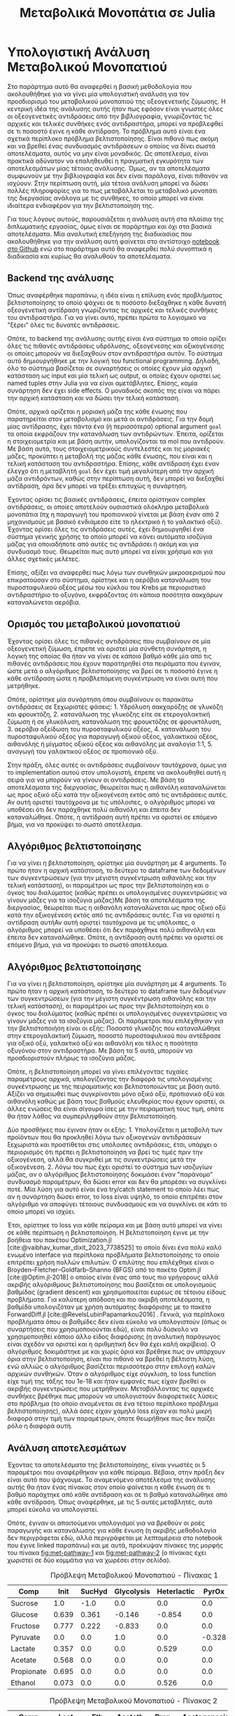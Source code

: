 #+TITLE: Μεταβολικά Μονοπάτια σε Julia

* Υπολογιστική Ανάλυση Μεταβολικού Μονοπατιού
\label{sec:appendix}

Στο παράρτημα αυτό θα αναφερθεί η βασική μεθοδολογία που ακολουθήθηκε για να γίνει μία υπολογιστική ανάλυση για τον προσδιορισμό του μεταβολικού μονοπατιού της οξεογενετικής ζύμωσης. Η κεντρική ιδέα της ανάλυσης αυτής ήταν πως εφόσον είναι γνωστές όλες οι οξεογενετικές αντιδράσεις από την βιβλιογραφία, γνωρίζοντας τις αρχικές και τελικές συνθήκες ενός αντιδραστήρα, μπορεί να προβλεφθεί σε τι ποσοστό έγινε η κάθε αντίδραση. Το πρόβλημα αυτό είναι ένα σχετικά περίπλοκο πρόβλημα βελτιστοποίησης. Είναι πιθανό πως ακόμη και να βρεθεί ένας συνδυασμός αντιδράσεων ο οποίος να δίνει σωστά αποτελέσματα, αυτός να μην είναι μοναδικός. Ως αποτέλεσμα, είναι πρακτικά αδύνατον να επαληθευθεί η πραγματική εγκυρότητα των αποτελεσμάτων μίας τέτοιας ανάλυσης. Όμως, αν τα αποτελέσματα συμφωνούν με την βιβλιογραφία και δεν είναι παράλογα, είναι πιθανόν να ισχύουν. Στην περίπτωση αυτή, μία τέτοια ανάλυση μπορεί να δώσει πολλές πληροφορίες για το πως μεταβάλλεται το μεταβολικό μονοπάτι της διεργασίας ανάλογα με τις συνθήκες, το οποίο μπορεί να είναι ιδιαίτερα ενδιαφέρον για την βελτιστοποίηση της.

Για τους λόγους αυτούς, παρουσιάζεται η ανάλυση αυτή στα πλαίσια της διπλωματικής εργασίας, όμως είναι σε παράρτημα και όχι στα βασικά αποτελέσματα. Μία αναλυτική επεξήγηση της διαδικασίας που ακολουθήθηκε για την ανάλυση αυτή φαίνεται στο αντίστοιχο [[https://github.com/Vidianos-Giannitsis/masters-thesis/blob/main/notebooks/metabolic_pathways_notebook.org][notebook στο Github]] ενώ στο παράρτημα αυτό θα αναφερθεί πολύ συνοπτικά η διαδικασία και κυρίως θα αναλυθούν τα αποτελέσματα.

** Backend της ανάλυσης
Όπως αναφέρθηκε παραπάνω, η ιδέα είναι η επίλυση ενός προβλήματος βελτιστοποίησης το οποίο ψάχνει σε τι ποσόστο διεξάχθηκε η κάθε δυνατή οξεογενετική αντίδραση γνωρίζοντας τις αρχικές και τελικές συνθήκες του αντιδραστήρα. Για να γίνει αυτό, πρέπει πρώτα το λογισμικό να "ξέρει" όλες τις δυνατές αντιδράσεις.

Οπότε, το backend της ανάλυσης αυτής είναι ένα σύστημα το οποίο ορίζει όλες τις πιθανές αντιδράσεις υδρόλυσης, οξεογένεσης και οξικογένεσης οι οποίες μπορούν να διεξαχθούν στον αντιδραστήρα αυτόν. Το σύστημα αυτό δημιουργήθηκε με την λογική του functional programming. Δηλαδή, όλο το σύστημα βασίζεται σε συναρτήσεις οι οποίες έχουν μία αρχική κατάσταση ως input και μία τελική ως output, οι οποίες έχουν οριστεί ως named tuples στην Julia για να είναι αμετάβλητες. Επίσης, καμία συνάρτηση δεν έχει side effects. Ο μοναδικός σκοπός της είναι να πάρει την αρχική κατάσταση και να δώσει την τελική κατάσταση.

Οπότε, αρχικά ορίζεται η μοριακή μάζα της κάθε ένωσης που παρατηρείται στον μεταβολισμό και μετά οι αντιδράσεις. Για την δομή μίας αντίδρασης, έχει πάντα ένα (ή περισσότερα) optional argument ~goal~ τα οποία εκφράζουν την κατανάλωση των αντιδρώντων. Έπειτα, ορίζεται η στοιχειομετρία και με βάση αυτήν, υπολογίζονται τα mol που αντιδρούν. Με βάση αυτά, τους στοιχειομετρικούς συντελεστές και τις μοριακές μάζες, προκύπτει η μεταβολή της μάζας κάθε ένωσης, που είναι και η τελική κατάσταση του αντιδραστήρα. Επίσης, κάθε αντίδραση έχει έναν έλεγχο ότι η μεταβλητή ~goal~ δεν έχει τιμή μεγαλύτερη από την αρχική μάζα αντιδρόντων, καθώς στην περίπτωση αυτή, δεν μπορεί να διεξαχθεί αντίδραση, άρα δεν μπορεί να τρέξει επιτυχώς η συνάρτηση.

Έχοντας ορίσει τις βασικές αντιδράσεις, έπειτα ορίστηκαν complex αντιδράσεις, οι οποίες αποτελούν ουσιαστικά ολόκληρα μεταβολικά μονοπάτια (πχ η παραγωγή του προπιονικού γίνεται με βάση έναν από 2 μηχανισμούς με βασικό ενδιάμεσο είτε το ηλεκτρικό ή το γαλακτικό οξύ). Έχοντας ορίσει όλες τις αντιδράσεις αυτές, έχει δημιουργηθεί ένα σύστημα γενικής χρήσης το οποίο μπορεί να κάνει αυτόματα ισοζύγια μάζας για οποιαδήποτε από αυτές τις αντιδράσει ή ακόμη και για συνδυασμό τους. Θεωρείται πως αυτό μπορεί να είναι χρήσιμο και για άλλες σχετικές μελέτες.

Επίσης, αξίζει να αναφερθεί πως λόγω των συνθηκών μικροαερισμού που επικρατούσαν στο σύστημα, ορίστηκε και η αερόβια κατανάλωση του πυροσταφυλικού οξέος μέσω του κύκλου του Krebs με περιοριστικό αντιδραστήριο το οξυγόνο, εκφράζοντας ότι κάποια ποσότητα σακχάρων καταναλώνεται αερόβια.

** Ορισμός του μεταβολικού μονοπατιού
Έχοντας ορίσει όλες τις πιθανές αντιδράσεις που συμβαίνουν σε μία οξεογενετική ζύμωση, έπρεπε να οριστεί μία σύνθετη συνάρτηση, η λογική της οποίας θα ήταν να γίνει σε κάποιο βαθμό κάθε μία από τις πιθανές αντιδράσεις που έχουν παρατηρηθεί στα πειράματα που έγιναν, ώστε μετά ο αλγόριθμος βελτιστοποίησης να βρεί σε τι ποσοστό έγινε η κάθε αντίδραση ώστε η προβλεπόμενη συγκέντρωση να είναι αυτή που μετρήθηκε.

Οπότε, ορίστηκε μία συνάρτηση όπου συμβαίνουν οι παρακάτω αντιδράσεις σε ξεχωριστές φάσεις: 1. Υδρόλυση σακχαρόζης σε γλυκόζη και φρουκτόζη, 2. κατανάλωση της γλυκόζης είτε σε ετερογαλακτική ζύμωση ή σε γλυκόλυση, κατανάλωση της φρουκτόζης σε φρουκτόλυση, 3. αερόβια οξείδωση του πυροσταφυλικού οξέος, 4. κατανάλωση του πυροσταφυλικού οξέος για παραγωγή οξικού οξέος, γαλακτικού οξέος, αιθανόλης ή μίγματος οξικού οξέος και αιθανόλης με αναλογία 1:1, 5. αναγωγή του γαλακτικού οξέος σε προπιονικό οξύ.

Στην πράξη, όλες αυτές οι αντιδράσεις συμβαίνουν ταυτόχρονα, όμως για το implementation αυτού στον υπολογιστή, έπρεπε να ακολουθηθεί αυτή η σειρά για να μπορούν να γίνουν οι αντιδράσεις. Με βάση τα αποτελέσματα της διεργασίας, θεωρείται πως η αιθανόλη καταναλώνεται ως προς οξικό οξύ κατά την οξικογένεση εκτός από τις αντιδράσεις αυτές. Αν αυτή οριστεί ταυτόχρονα με τις υπόλοιπες, ο αλγόριθμος μπορεί να υποθέσει ότι δεν παράχθηκε πολύ αιθανόλη και έπειτα δεν καταναλώθηκε. Οπότε, η αντίδραση αυτή πρέπει να οριστεί σε επόμενο βήμα, για να προκύψει το σωστό αποτέλεσμα.

** Αλγόριθμος βελτιστοποίησης
Για να γίνει η βελτιστοποίηση, ορίστηκε μία συνάρτηση με 4 arguments. Το πρώτο ήταν η αρχική κατάσταση, το δεύτερο το dataframe των δεδομένων των συγκεντρώσεων (για την μέγιστη συγκέντρωση αιθανόλης και την τελική κατάσταση), οι παραμέτροι ως προς την βελτιστοποίηση και ο όγκος του διαλύματος (καθώς πρέπει οι υπολογισμένες συγκεντρώσεις να γίνουν μάζες για τα ισοζύγια μάζας)Με βάση τα αποτελέσματα της διεργασίας, θεωρείται πως η αιθανόλη καταναλώνεται ως προς οξικό οξύ κατά την οξικογένεση εκτός από τις αντιδράσεις αυτές. Για να οριστεί η αντίδραση αυτήΑν αυτή οριστεί ταυτόχρονα με τις υπόλοιπες, ο αλγόριθμος μπορεί να υποθέσει ότι δεν παράχθηκε πολύ αιθανόλη και έπειτα δεν καταναλώθηκε. Οπότε, η αντίδραση αυτή πρέπει να οριστεί σε επόμενο βήμα, για να προκύψει το σωστό αποτέλεσμα.

** Αλγόριθμος βελτιστοποίησης
Για να γίνει η βελτιστοποίηση, ορίστηκε μία συνάρτηση με 4 arguments. Το πρώτο ήταν η αρχική κατάσταση, το δεύτερο το dataframe των δεδομένων των συγκεντρώσεων (για την μέγιστη συγκέντρωση αιθανόλης και την τελική κατάσταση), οι παραμέτροι ως προς την βελτιστοποίηση και ο όγκος του διαλύματος (καθώς πρέπει οι υπολογισμένες συγκεντρώσεις να γίνουν μάζες για τα ισοζύγια μάζας). Οι παράμετροι που επιλέχθηκαν για την βελτιστοποιήση είναι οι εξής: Ποσοστό γλυκόζης που καταναλώθηκε στην ετερογαλακτική ζύμωση, ποσοστό πυροσταφυλικού που αντέδρασε για οξικό οξύ, γαλακτικό οξύ και αιθανόλη και τέλος η ποσότητα οξυγόνου στον αντιδραστήρα. Με βάση τα 5 αυτά, μπορούν να προσδιοριστούν πλήρως τα ισοζύγια μάζας.

Οπότε, η βελτιστοποίηση μπορεί να γίνει επιλέγοντας τυχαίες παραμέτρους αρχικά, υπολογίζοντας την διαφορά τις υπολογισμένης συγκέντρωσης με της πειραματικής και βελτιστοποιώντας με βάση αυτό. Αξίζει να σημειωθεί πως συγκρίνονται μόνο οξικό οξύ, προπιονικό οξύ και αιθανόλη καθώς με βάση τους βαθμούς ελευθερίας που έχουν οριστεί, οι άλλες ενώσεις θα είναι σίγουρα ίσες με την πειραματική τους τιμή, οπότε θα ήταν λάθος να συμπεριληφθούν στην βελτιστοποίηση.

Δύο προσθήκες που έγιναν ήταν οι εξής: 1. Υπολογίζεται η μεταβολή των προϊόντων που θα προκληθεί λόγω των οξικογενών αντιδράσεων ξεχωριστά και προστίθεται στις υπόλοιπες αντιδράσεις, έτσι, υπάρχει ο περιορισμός ότι πρέπει η βελτιστοποίηση να βρεί τις τιμές πριν την οξικογένεση, αλλά θα συγκριθεί με τις συγκεντρώσεις μετά την οξικογένεση. 2. Λόγω του πως έχει οριστεί το σύστημα των ισοζυγίων μάζας, αν ο αλγόριθμος βελτιστοποίησης δοκιμάσει έναν "παράνομο" συνδυασμό παραμέτρων, θα δώσει error και δεν θα μπορέσει να συγκλίνει ποτέ. Μία λύση για αυτό είναι ένα try/catch statement το οποίο λέει πως αν η συνάρτηση δώσει error, το loss είναι υψηλό, το οποίο επιτρέπει στον αλγόριθμο να αποφύγει τέτοιους συνδυασμούς και να συγκλίνει σε κάτι το οποίο μπορεί να ισχύει.

Έτσι, ορίστηκε το loss για κάθε πείραμα και με βάση αυτό μπορεί να γίνει σε κάθε περίπτωση η βελτιστοποίηση. Η βελτιστοποίηση έγινε με την βοήθεια του πακέτου Optimization.jl [cite:@vaibhav_kumar_dixit_2023_7738525] το οποίο δίνει ένα πολύ καλό ενωμένο interface για περίπλοκα προβλήματα βελτιστοποίησης το οποίο επιτρέπει χρήση πολλών επιλυτών. Ο επιλύτης που επιλέχθηκε είναι ο Broyden–Fletcher–Goldfarb–Shanno (BFGS) από το πακέτο Optim.jl [cite:@Optim.jl-2018] ο οποίος είναι ένας από τους πιο γρήγορους αλλά ακριβής αλγόριθμους βελτιστοποίησης που βασίζεται σε υπολογισμούς βαθμίδας (gradient descent) και χρησιμοποιείται ευρέως σε τέτοιου είδους προβλήματα. Για καλύτερη απόδοση και πιο ακριβή αποτελέσματα, η βαθμίδα υπολογιζόταν με χρήση αυτόματης διαφόρισης με το πακέτο ForwardDiff.jl [cite:@RevelsLubinPapamarkou2016] . Γενικά, για περίπλοκα προβλήματα όπου οι βαθμίδες δεν είναι εύκολο να υπολογιστούν (όπως οι συναρτήσεις που χρησιμοποιούνται εδώ), είναι πολύ δύσκολο να χρησιμοποιηθεί κάποιο άλλο είδος διαφόρισης (η αναλυτική παράγωγος είναι σχεδόν να οριστεί και η αριθμητική δεν θα έχει καλή ακρίβεια). Ο αλγόριθμος δοκιμάστηκε με και χωρίς όρια και βρέθηκε πως αν υπάρχουν όρια στην βελτιστοποίηση, είναι πιο πιθανό να βρεθεί η βέλτιστη λύση, ενώ αλλιώς ο αλγόριθμος βασίζεται περισσότερο στην επιλογή καλών αρχικών συνθηκών. Όταν ο αλγόριθμος είχε σύγκλιση, το loss function είχε τιμή της τάξης του 1e-18 και ήταν εμφανές πως είχαν βρεθεί οι ακριβής συγκεντρώσεις που μετρήθηκαν. Μεταβάλλοντας τις αρχικές συνθήκες βρέθηκε πως μπορούν να υπολογιστούν διαφορετικές λύσεις στο πρόβλημα (το οποίο αναμένεται σε ένα τέτοιο περίπλοκο πρόβλημα βελτιστοποίησης), αλλά όσες είχαν χαμηλό loss είχαν και πολύ μικρή διαφορά στην τιμή των παραμέτρων, όποτε θεωρήθηκε πως δεν παίζει ρόλο η διαφορά αυτή.

** Ανάλυση αποτελεσμάτων
Έχοντας τα αποτελέσματα της βελτιστοποίησης, είναι γνωστές οι 5 παραμέτροι που αναφέρθηκαν για κάθε πείραμα. Βέβαια, στην πράξη δεν είναι αυτό που ψάχνουμε. Το αναμενόμενο αποτέλεσμα της ανάλυσης αυτής θα ήταν ένας πίνακας στον οποίο φαίνεται η κάθε ένωση σε τι βαθμό παράχτηκε από κάθε αντίδραση και σε τι βαθμό καταναλώθηκε από κάθε αντίδραση. Όπως αναφέρθηκε, με τις 5 αυτές μεταβλητές, αυτό μπορεί εύκολα να υπολογιστεί.

Οπότε, έγιναν οι απαιτούμενοι υπολογισμοί για να βρεθούν οι ροές παραγωγής και κατανάλωσης για κάθε ένωση (η ακριβής μεθοδολογία δεν περιγράφεται εδώ, αλλά περιγράφεται με λεπτομέρεια στο notebook που έγινε linked παραπάνω) και με αυτά, προέκυψαν πίνακες της μορφής του πίνακα [[fig:met-pathway-1]] και [[fig:met-pathway-2]] (ο πίνακας έχει χωριστεί σε δύο κομμάτια για να χωρέσει στην σελίδα). 

#+CAPTION: Πρόβλεψη Μεταβολικού Μονοπατιού - Πίνακας 1
#+NAME: fig:met-pathway-1
| Comp       |  Init | SucHyd | Glycolysis | Heterlactic |  PyrOx |   Acet |
|------------+-------+--------+------------+-------------+--------+--------|
| Sucrose    |   1.0 |   -1.0 |        0.0 |         0.0 |    0.0 |    0.0 |
| Glucose    | 0.639 |  0.361 |     -0.146 |      -0.854 |    0.0 |    0.0 |
| Fructose   | 0.777 |  0.222 |     -0.833 |         0.0 |    0.0 |    0.0 |
| Pyruvate   |   0.0 |    0.0 |        1.0 |         0.0 | -0.328 | -0.007 |
| Lactate    | 0.357 |    0.0 |        0.0 |       0.529 |    0.0 |    0.0 |
| Acetate    | 0.568 |    0.0 |        0.0 |         0.0 |    0.0 |  0.007 |
| Propionate | 0.695 |    0.0 |        0.0 |         0.0 |    0.0 |    0.0 |
| Ethanol    | 0.073 |    0.0 |        0.0 |       0.526 |    0.0 |    0.0 |

#+CAPTION: Πρόβλεψη Μεταβολικού Μονοπατιού - Πίνακας 2
#+NAME: fig:met-pathway-2
| Comp       |   Lact |    Eth | Aceteth |   Prop | Acetogenesis | Final |
|------------+--------+--------+---------+--------+--------------+-------|
| Sucrose    |    0.0 |    0.0 |     0.0 |    0.0 |          0.0 |   0.0 |
| Glucose    |    0.0 |    0.0 |     0.0 |    0.0 |          0.0 |   0.0 |
| Fructose   |    0.0 |    0.0 |     0.0 |    0.0 |          0.0 | 0.167 |
| Pyruvate   | -0.132 | -0.396 |  -0.137 |    0.0 |          0.0 |   0.0 |
| Lactate    |  0.114 |    0.0 |     0.0 | -0.170 |          0.0 | 0.830 |
| Acetate    |    0.0 |    0.0 |   0.067 |    0.0 |        0.358 |   1.0 |
| Propionate |    0.0 |    0.0 |     0.0 |  0.305 |          0.0 |   1.0 |
| Ethanol    |    0.0 |  0.342 |   0.059 |    0.0 |       -0.247 | 0.753 |

Οι πίνακες αυτοί είναι μεγάλοι και σχετικά δυσχρηστοί, παρότι περιέχουν πάρα πολύ χρήσιμη πληροφορία. Για αυτό δεν θα παρουσιαστούν όλοι εδώ, αλλά μπορούν να βρεθούν στο [[https://github.com/Vidianos-Giannitsis/masters-thesis/tree/main/data/simulations/flux_tables][Github]]. Υπάρχουν διάφορα είδη πινάκων στον φάκελο αυτόν. Για την ανάγνωση προτείνεται το ~readable_flux_table~. Τα άλλα δεν έχουν labels και έχουν αποθηκευτεί για περαιτέρω χρήση στον κώδικα. Τα αρχεία csv στα οποία έχουν αποθηκευτεί είναι αρχεία text, τα οποία όμως μπορούν να ανοίξουν σε προγράμματα όπως το Excel για ανάγνωση.

Μία πιο εύχρηστη παρουσίαση των αποτελεσμάτων αυτών είναι μέσω ενός διαγράμματος μεταβολικού δικτύου, σχεδιασμένο σαν graph. Σε αυτό, οι κόμβοι θα είναι η κάθε ένωση ενώ οι ακμές θα δείχνουν τις ροές των αντιδράσεων. Τα διαγράμματα αυτά έγιναν με την βοήθεια του Makie.jl [cite:@DanischKrumbiegel2021] και συγκεκριμένα του extension GraphMakie.jl, το οποίο κάνει interface με το πακέτο Graphs.jl [cite:@Graphs2021] στο οποίο και ορίζονται τα graphs. Στο Σχήμα [[fig:metabolic-graph]] φαίνεται ένα τέτοιο γράφημα

#+ATTR_ORG: :width 900px
#+CAPTION: Διάγραμμα Προβλεπόμενου Μεταβολικού Δικτύου
#+NAME: fig:metabolic-graph
[[../plots/metabolic_results/35_0.png]]

Καθώς για τα πειράματα του βασικού σχεδιασμού υπάρχουν άλλα 9 τέτοια διαγράμματα, τα υπόλοιπα δεν παρατίθενται εδώ αλλά στο [[https://github.com/Vidianos-Giannitsis/masters-thesis/tree/main/plots/metabolic_results][Github]].

Από τα διαγράμματα αυτά, μπορούν να προκύψουν πολλά συμπεράσματα για το πως μεταβάλλεται το μεταβολικό μονοπάτι με τις αλλαγές στις λειτουργικές συνθήκες. Αυτά παρουσιάζονται στο επόμενο υποκεφάλαιο με κάποια συγκεντρωτικά διαγράμματα που ενισχύουν τις υποθέσεις αυτές.

** Συμπεράσματα Ανάλυσης
Μία σημαντική παρατήρηση που έγινε είναι πως η γλυκόζη η οποία καταναλώνεται στην ετερογαλακτική ζύμωση είναι ένα μεγάλο ποσοστό της συνολικής γλυκόζης και είναι σχεδόν σταθερή με την μεταβολή των συνθηκών (συγκεκριμένα είναι \( 0.8 \pm 0.05 \) της συνολικής). Αυτό το συμπέρασμα φαίνεται στο Σχήμα [[fig:gluc-het]].

#+ATTR_ORG: :width 800px
#+CAPTION: Ποσοστό γλυκόζης στην ετερογαλακτική ζύμωση
#+NAME: fig:gluc-het
[[../plots/metabolic_results/heterolactate_flux.png]]

Οπότε, θεωρείται πως το μονοπάτι αυτό γίνεται από τους ιθαγενής μικροοργανισμούς (αυτούς που περιέχονται ήδη στο υπόλειμμα τροφών) και επειδή είναι ανεξάρτητο της γλυκόλυσης/φρουκτόλυσης, δεν επηρεάζεται από την προσθήκη άλλων μικροοργανισμών.

Το μεγάλο ποσοστό γλυκόζης προς αυτό το μεταβολικό μονοπάτι εξηγεί κιόλας γιατί σε κάθε αντιδραστήρα βρέθηκε αιθανόλη ακόμη και στους 40 \( ^oC \) όπου φάνηκε να αναστέλλεται και είναι ένας από τους λόγους που παράγεται πολύ γαλακτικό. Ακόμη, συμφωνεί με την βιβλιογραφία, η οποία λέει πως οι ιθαγενής μικροοργανισμοί των υπολειμμάτων τροφών είναι συχνά βακτήρια γαλακτικού οξέος, τα οποία μπορούν να καταλύσουν αντιδράσεις παραγωγής και κατανάλωσης του γαλακτικού οξέος.

Οπότε, με βάση αυτή την βιβλιογραφία, αφού όντως οι ιθαγενής μικροοργανισμοί είναι βακτήρια γαλακτικού οξέος, αξίζει να δει κανείς τι γίνεται με την κατανάλωση του γαλακτικού προς προπιονικό οξύ. Στους 35 \( ^oC \), το μονοπάτι αυτό έχει αναστολή με την προσθήκη του μιξ, το οποίο μπορεί να σημαίνει πως αυτοί οι μικροοργανισμοί δεν μπορούν να κάνουν την αναγωγή αυτή, αλλά επικρατούν οι αντιδράσεις που καταλύουν καθώς έχουν αυξηθεί, οπότε αυτή χάνεται. Αυτή η υπόθεση ενισχύεται εν μέρει από το γεγονός ότι υπάρχει πολύ μικρή μεταβολή της αντίδρασης αυτής με την προσθήκη του μιξ στους 40 \( ^oC \), όμως, η αύξηση όταν προστίθεται το μιξ είναι μεγάλη, οπότε είναι πιθανόν πως υπάρχει κάποιος πιο περίπλοκος μηχανισμός πίσω από την αντίδραση αυτή. Τα αποτελέσματα αυτά παρουσιάζονται στα Σχήματα [[fig:prop-35]] και [[fig:prop-40]]. 

#+ATTR_ORG: :width 600px
#+CAPTION: Παραγωγή Προπιονικού - 35 C
#+NAME: fig:prop-35
[[../plots/metabolic_results/propionate_flux_35.png]]

#+ATTR_ORG: :width 600px
#+CAPTION: Παραγωγή Προπιονικού - 40 C
#+NAME: fig:prop-40
[[../plots/metabolic_results/propionate_flux_40.png]]

Οι υπόλοιπες αντιδράσεις θεωρείται πως επηρεάζονται είτε άμεσα ή έμμεσα από την προσθήκη του μιξ. Για την υδρόλυση της σακχαρόζης και την γλυκόλυση, αποτελούν δύο γρήγορες αντιδράσεις οι οποίες γίνονται είτε με ή χωρίς παρουσία του μιξ, οπότε, είναι δύσκολο να αποφανθεί αν παίζει ρόλο η προσθήκη του. Θεωρείται όμως πως μπορεί να τις επιταχύνει. Η φρουκτόλυση σίγουρα επηρεάζεται από τους προστιθέμενους μικροοργανισμούς επειδή όπως φαίνεται και στο Σχήμα [[fig:hplc-35]], οι ιθαγενής μικροοργανισμοί δεν μπορούν να καταναλώσουν αποδοτικά την φρουκτόζη. Οι υπόλοιπες αντιδράσεις σίγουρα θα επηρεάζονται είτε άμεσα ή έμμεσα από την προσθήκη του μιξ, αν αυτό επηρεάζει μία τουλάχιστον, καθώς όλες αποτελούν αντιδράσεις μεταβολισμού του πυροσταφυλικού οξέος. Για καλύτερη σύγκριση τους, παρατίθεται και το Σχήμα [[fig:pyr-flux]] . 

#+ATTR_ORG: :width 800px
#+NAME: fig:pyr-flux
#+CAPTION: Μεταβολισμός του Πυροσταφυλικού Οξέος
[[../plots/metabolic_results/pyr_flux_tot.png]]

Από το διάγραμμα αυτό, μπορούν να αναλυθούν σε περισσότερο βάθος κάποιες ενδιαφέρουσες παρατηρήσεις που έχουν γίνει για τα πειράματα αυτά. Μία από τις βασικότερες παρατηρήσεις που είχε γίνει ήταν πως στους 35 \( ^oC \) αναστελλόταν η παραγωγή οξικού οξέος ενώ στους 40 \( ^oC \) η παραγωγή αιθανόλης. Η αναστολή της παραγωγής αιθανόλης θεωρείται πως είναι απενεργοποίηση των μικροοργανισμών λόγω της υψηλής θερμοκρασίας, ενώ για το οξικό δεν θα μπορούσε να ισχύει αυτό (εφόσον αναστέλλεται στην χαμηλή θερμοκρασία). Οπότε, είχε θεωρηθεί πως η μείωση του οξικού οφείλεται σε κάποια αλληλεπίδραση του με τα άλλα προϊόντα.

Αυτή φαίνεται ξεκάθαρα από το σχήμα αυτό. Στους 35 \( ^oC \), το μεγαλύτερο ποσοστό του πυροσταφυλικού μετατρέπεται σε αιθανόλη, με μικρή ποσότητα γαλακτικού καθώς και μικρή ποσότητα μικτής παραγωγής αιθανόλης/οξικού. Αυτό δείχνει πως η προσθήκη του μιξ, ευνοεί την παραγωγή αιθανόλης εώς ένα σημείο και μετά έχει ελάχιστη επίδραση (έτσι και αλλιώς είναι γνωστό πως στους 35 \( ^oC \) δεν επέφερε καμία βελτίωση η προσθήκη πάνω από 2 mL μιξ). Η αιθανόλη παράγεται από το Acetyl-CoA μέσω αναγωγής. Επειδή είναι πάρα πολύ ενεργοί οι μικροοργανισμοί αυτοί με την προσθήκη του μιξ, μεταβολίζουν μεγάλο ποσοστό του πυροσταφυλικού και πολύ λίγο Acetyl-CoA μετατρέπεται σε οξικό, και αυτό σε συνδυασμό με αιθανόλη. Η αιθανόλη δεν απαιτεί κάποιο συμπροϊόν κατά τον μεταβολισμό της και το οξικό παράγεται αν τα αναγωγικά μέσα είναι λίγα λόγω της ευκολίας μετατροπής του Acetyl-CoA σε οξικό.

Όταν όμως απενεργοποιούνται οι μικροοργανισμοί αυτοί στους 40 \( ^oC \), κύριο προϊόν της διεργασίας γίνεται το άλλο αναγωγικό προϊόν, το γαλακτικό οξύ. Το γαλακτικό οξύ όμως παράγεται από την άμεση αναγωγή του πυροσταφυλικού οξέος, οπότε δεν παράγει αναγωγικά μέσα κατά την παραγωγή του. Ως αποτέλεσμα, υπάρχει ένας οξειδοαναγωγικός περιορισμός στην παραγωγή του γαλακτικού οξέος και παρόλο που η προσθήκη του μιξ το ευνοεί, δεν μπορεί να φτάσει παραπάνω από περίπου \( 25-30 \% \) του πυροσταφυλικού για αυτό τον λόγο. Για να αποκατασταθεί η οξειδοαναγωγική ισορροπία από την ευνόηση αυτή του γαλακτικού, είναι αναγκαστικό να παραχθεί το βασικό οξειδωτικό προϊόν του πυροσταφυλικού, το οξικό οξύ. Οπότε, με την προσθήκη του μιξ στην θερμοκρασία αυτή, υπάρχει μία θετική επίδραση στην συγκέντρωση του οξικού οξέος.

Οπότε, φαίνεται πως τα αναγωγικά προϊόντα είναι αυτά που επηρεάζονται άμεσα με θετικό τρόπο από τους μικροοργανισμούς του μιξ, ενώ το οξικό επηρεάζεται έμμεσα επειδή στην μία περίπτωση η αιθανόλη δεν απαιτεί την συμπαραγωγή του ενώ απτην άλλη το γαλακτικό την απαιτεί.

Ένα ακόμη συμπέρασμα, το οποίο είναι αξιοσημείωτο φαίνεται αν ζουμάρουμε στους ιθαγενής μικροοργανισμούς (Σχήμα [[fig:indigenous]]). Παρόλο που θεωρητικά μπορούν να καταλύσουν και την παραγωγή οξικού και την παραγωγή αιθανόλης, στους 35 \( ^oC \) δεν παράγεται καθόλου οξικό από μόνο του (ενώ μπορεί να παραχθεί αν προστεθεί 1 mL μιξ) και αντίστοιχα, η αιθανόλη δεν μπορεί να παραχθεί μόνη της στους 40 \( ^oC \), αλλά χωρίς την προσθήκη του μιξ, παράγεται μία ποσότητα μαζί με το οξικό. Οπότε, υπάρχει μία ένδειξη πως οι ιθαγενής μικροοργανισμοί έχουν μία τάση να παράγουν μίγμα οξικού και αιθανόλης (μονοπάτι το οποίο είναι οξειδωαναγωγικά ουδέτερο), ενώ όταν προστίθεται το μιξ, προτιμούνται τα αναγωγικά μονοπάτια, με το οξικό να παράγεται μόνο για την απαραίτητη εξισορρόπηση του οξειδωαναγωγικού δυναμικού.

#+ATTR_ORG: :width 800px
#+NAME: fig:indigenous
#+CAPTION: Κατανάλωση πυροσταφυλικού οξέος από τους ιθαγενής μικροοργανισμούς
[[../plots/metabolic_results/pyr_flux_ind.png]]
